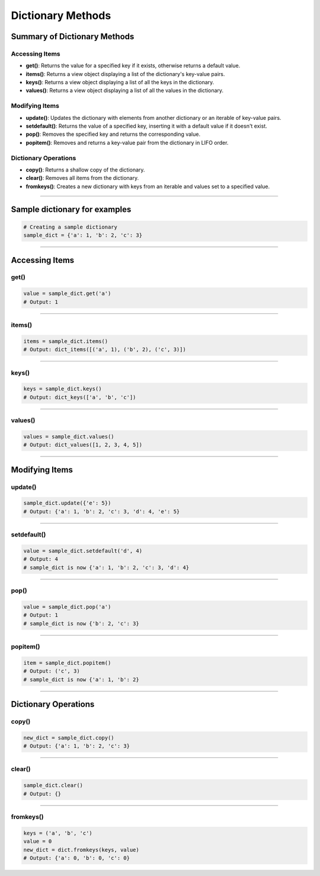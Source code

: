 ===============================
Dictionary Methods
===============================

Summary of Dictionary Methods
--------------------------------

Accessing Items
~~~~~~~~~~~~~~~~~~~~~~~~~~

- **get()**: Returns the value for a specified key if it exists, otherwise returns a default value.
- **items()**: Returns a view object displaying a list of the dictionary's key-value pairs.
- **keys()**: Returns a view object displaying a list of all the keys in the dictionary.
- **values()**: Returns a view object displaying a list of all the values in the dictionary.

Modifying Items
~~~~~~~~~~~~~~~~~~~~~~~~~~

- **update()**: Updates the dictionary with elements from another dictionary or an iterable of key-value pairs.
- **setdefault()**: Returns the value of a specified key, inserting it with a default value if it doesn't exist.
- **pop()**: Removes the specified key and returns the corresponding value.
- **popitem()**: Removes and returns a key-value pair from the dictionary in LIFO order.

Dictionary Operations
~~~~~~~~~~~~~~~~~~~~~~~~~~

- **copy()**: Returns a shallow copy of the dictionary.
- **clear()**: Removes all items from the dictionary.
- **fromkeys()**: Creates a new dictionary with keys from an iterable and values set to a specified value.


----

Sample dictionary for examples
-----------------------------------

.. code-block:: python

    # Creating a sample dictionary
    sample_dict = {'a': 1, 'b': 2, 'c': 3}

-----

Accessing Items
---------------

get()
~~~~~~~~~~~~~

.. py:method:: dict.get(key, default=None)

    **Description**: Returns the value for the specified key if the key is in the dictionary, otherwise returns the default value.

.. code-block:: python

    value = sample_dict.get('a')
    # Output: 1

----

items()
~~~~~~~~~~~~~

.. py:method:: dict.items()

    **Description**: Returns a view object that displays a list of dictionary's key-value tuple pairs.

.. code-block:: python

    items = sample_dict.items()
    # Output: dict_items([('a', 1), ('b', 2), ('c', 3)])

----

keys()
~~~~~~~~~~~~~

.. py:method:: dict.keys()

    **Description**: Returns a view object that displays a list of all the keys in the dictionary.

.. code-block:: python

    keys = sample_dict.keys()
    # Output: dict_keys(['a', 'b', 'c'])

----

values()
~~~~~~~~~~~~~

.. py:method:: dict.values()

    **Description**: Returns a view object that displays a list of all the values in the dictionary.

.. code-block:: python

    values = sample_dict.values()
    # Output: dict_values([1, 2, 3, 4, 5])

----

Modifying Items
---------------

update()
~~~~~~~~~~~~~

.. py:method:: dict.update([other])

    **Description**: Updates the dictionary with elements from another dictionary object or from an iterable of key-value pairs.

.. code-block:: python

    sample_dict.update({'e': 5})
    # Output: {'a': 1, 'b': 2, 'c': 3, 'd': 4, 'e': 5}

----

setdefault()
~~~~~~~~~~~~~

.. py:method:: dict.setdefault(key, default=None)

    **Description**: Returns the value of the specified key. If the key does not exist, inserts the key with the specified default value.

.. code-block:: python

    value = sample_dict.setdefault('d', 4)
    # Output: 4
    # sample_dict is now {'a': 1, 'b': 2, 'c': 3, 'd': 4}

----

pop()
~~~~~~~~~~~~~

.. py:method:: dict.pop(key, default=None)

    **Description**: Removes the specified key and returns the corresponding value. If the key is not found, the default value is returned if provided, otherwise a KeyError is raised.

.. code-block:: python

    value = sample_dict.pop('a')
    # Output: 1
    # sample_dict is now {'b': 2, 'c': 3}

----

popitem()
~~~~~~~~~~~~~

.. py:method:: dict.popitem()

    **Description**: Removes and returns a key-value pair from the dictionary. Pairs are returned in LIFO (last-in, first-out) order.

.. code-block:: python

    item = sample_dict.popitem()
    # Output: ('c', 3)
    # sample_dict is now {'a': 1, 'b': 2}

----

Dictionary Operations
---------------------

copy()
~~~~~~~~~~~~~

.. py:method:: dict.copy()

    **Description**: Returns a shallow copy of the dictionary.

.. code-block:: python

    new_dict = sample_dict.copy()
    # Output: {'a': 1, 'b': 2, 'c': 3}

----

clear()
~~~~~~~~~~~~~

.. py:method:: dict.clear()

    **Description**: Removes all items from the dictionary.

.. code-block:: python

    sample_dict.clear()
    # Output: {}

----

fromkeys()
~~~~~~~~~~~~~

.. py:method:: dict.fromkeys(iterable, value=None)

    **Description**: Creates a new dictionary with keys from the given iterable and values set to the specified value.

.. code-block:: python

    keys = ('a', 'b', 'c')
    value = 0
    new_dict = dict.fromkeys(keys, value)
    # Output: {'a': 0, 'b': 0, 'c': 0}


